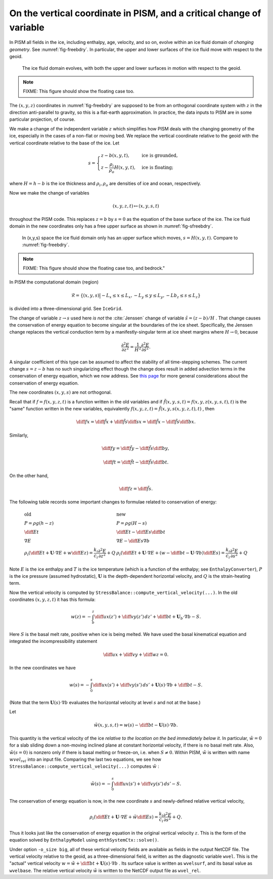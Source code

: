 .. default-role:: math

On the vertical coordinate in PISM, and a critical change of variable
=====================================================================

In PISM all fields in the ice, including enthalpy, age, velocity, and so on, evolve within
an ice fluid domain of *changing geometry*. See :numref:`fig-freebdry`. In
particular, the upper and lower surfaces of the ice fluid move with respect to the geoid.

.. figure:: figures/tempbdryfig.png
   :name: fig-freebdry

   The ice fluid domain evolves, with both the upper and lower surfaces in motion with
   respect to the geoid.

.. note:: FIXME: This figure should show the floating case too.

The `(x,y,z)` coordinates in :numref:`fig-freebdry` are supposed to be from an orthogonal
coordinate system with `z` in the direction anti-parallel to gravity, so this is a
flat-earth approximation. In practice, the data inputs to PISM are in some particular
projection, of course.

We make a change of the independent variable `z` which simplifies how PISM deals
with the changing geometry of the ice, especially in the cases of a non-flat or moving
bed. We replace the vertical coordinate relative to the geoid with the vertical coordinate
relative to the base of the ice. Let

.. math::

   s = \begin{cases}
          z - b(x,y,t), & \text{ice is grounded}, \\
          z - \frac{\rho_i}{\rho_o} H(x,y,t), & \text{ice is floating;}
       \end{cases}

where `H = h - b` is the ice thickness and `\rho_i, \rho_o` are densities of
ice and ocean, respectively.

Now we make the change of variables

.. math::

    (x,y,z,t) \mapsto (x,y,s,t)

throughout the PISM code. This replaces `z=b` by `s=0` as the equation of the
base surface of the ice. The ice fluid domain in the new coordinates only has a free upper
surface as shown in :numref:`fig-sfreebdry`.

.. figure:: figures/stempbdryfig.png
   :name: fig-sfreebdry

   In (x,y,s) space the ice fluid domain only has an upper surface which moves,
   `s=H(x,y,t)`. Compare to :numref:`fig-freebdry`.

.. note:: FIXME: This figure should show the floating case too, and bedrock."

In PISM the computational domain (region)

.. math::

   \mathcal{R}=\left\{(x,y,s)\big| -L_x\le x \le L_x, -L_y\le y \le L_y, -Lb_z \le s \le
   L_z\right\}

is divided into a three-dimensional grid. See ``IceGrid``.

The change of variable `z\to s` used here *is not* the :cite:`Jenssen` change of variable
`\tilde s=(z-b)/H` . That change causes the conservation of energy equation to
become singular at the boundaries of the ice sheet. Specifically, the Jenssen change
replaces the vertical conduction term by a manifestly-singular term at ice sheet margins
where `H\to 0`, because

.. math::

   \frac{\partial^2 E}{\partial z^2} = \frac{1}{H^2}
   \frac{\partial^2 E}{\partial \tilde s^2}.

A singular coefficient of this type can be assumed to affect the stability of all
time-stepping schemes. The current change `s=z-b` has no such singularizing effect
though the change does result in added advection terms in the conservation of energy
equation, which we now address. See `this page <bombproof_enth.md>`_ for more general
considerations about the conservation of energy equation.

The new coordinates `(x,y,s)` are not orthogonal.

Recall that if `f=f(x,y,z,t)` is a function written in the old variables and if
`\tilde f(x,y,s,t)=f(x,y,z(x,y,s,t),t)` is the "same" function written in the new
variables, equivalently `f(x,y,z,t)=\tilde f(x,y,s(x,y,z,t),t)` , then

.. math::

    \diff{f}{x} = \diff{\tilde f}{x} + \diff{\tilde f}{s} \diff{s}{x} = \diff{\tilde f}{x}
    - \diff{\tilde f}{s} \diff{b}{x}.

Similarly,

.. math::

    \diff{f}{y} = \diff{\tilde f}{y} - \diff{\tilde f}{s} \diff{b}{y},

.. math::

    \diff{f}{t} = \diff{\tilde f}{t} - \diff{\tilde f}{s} \diff{b}{t}.

On the other hand,

.. math::

    \diff{f}{z} = \diff{\tilde f}{s}.

The following table records some important changes to formulae related to conservation of
energy:

.. math::

   \begin{array}{ll}
     \textbf{old}  & \textbf{new} \\
     P=\rho g(h-z) & P=\rho g(H-s) \\
     \diff{E}{t}   & \diff{E}{t}-\diff{E}{s}\diff{b}{t} \\
     \nabla E      & \nabla E- \diff{E}{s}\nabla b \\
     \rho_i\left(\diff{E}{t}+\mathbf{U}\cdot\nabla E + w\diff{E}{z}\right)=\frac{k_i}{c_i} \frac{\partial^2 E}{\partial z^2} + Q & \rho_i\left(\diff{E}{t} + \mathbf{U}\cdot\nabla E + \left(w-\diff{b}{t}-\mathbf{U}\cdot\nabla b\right)\diff{E}{s}\right) = \frac{k_i}{c_i} \frac{\partial^2 E}{\partial s^2} + Q
   \end{array}
   
Note `E` is the ice enthalpy and `T` is the ice temperature (which is a
function of the enthalpy; see ``EnthalpyConverter``), `P` is the ice pressure
(assumed hydrostatic), `\mathbf{U}` is the depth-dependent horizontal velocity, and
`Q` is the strain-heating term.

Now the vertical velocity is computed by
``StressBalance::compute_vertical_velocity(...)``. In the old coordinates
`(x,y,z,t)` it has this formula:

.. math::

    w(z) = -\int_b^z \diff{u}{x}(z') + \diff{v}{y}(z')\,dz' + \diff{b}{t}
    + \mathbf{U}_b \cdot \nabla b - S.

Here `S` is the basal melt rate, positive when ice is being melted. We have used the
basal kinematical equation and integrated the incompressibility statement

.. math::

    \diff{u}{x} + \diff{v}{y} + \diff{w}{z} = 0.

In the new coordinates we have

.. math::

    w(s) = -\int_0^s \diff{u}{x}(s') + \diff{v}{y}(s')\,ds'
    + \mathbf{U}(s) \cdot \nabla b + \diff{b}{t} - S.

(Note that the term `\mathbf{U}(s) \cdot \nabla b` evaluates the horizontal velocity
at level `s` and not at the base.)

Let

.. math::

     \tilde w(x,y,s,t) = w(s) - \diff{b}{t}-\mathbf{U}(s)\cdot\nabla b.

This quantity is the vertical velocity of the ice *relative to the location on the bed
immediately below it*. In particular, `\tilde w=0` for a slab sliding down a
non-moving inclined plane at constant horizontal velocity, if there is no basal melt rate.
Also, `\tilde w(s=0)` is nonzero only if there is basal melting or freeze-on, i.e.
when `S\ne 0`. Within PISM, `\tilde w` is written with name `wvel_rel` into an
input file. Comparing the last two equations, we see how
``StressBalance::compute_vertical_velocity(...)`` computes `\tilde w` :

.. math::

    \tilde w(s) = -\int_0^s \diff{u}{x}(s') + \diff{v}{y}(s')\,ds' - S.

The conservation of energy equation is now, in the new coordinate `s` and
newly-defined relative vertical velocity,

.. math::

    \rho_i \left(\diff{E}{t} + \mathbf{U}\cdot\nabla E + \tilde w \diff{E}{s}\right)
    = \frac{k_i}{c_i} \frac{\partial^2 E}{\partial s^2} + Q.

Thus it looks just like the conservation of energy equation in the original vertical
velocity `z`. This is the form of the equation solved by ``EnthalpyModel`` using
``enthSystemCtx::solve()``.

Under option ``-o_size big``, all of these vertical velocity fields are available as
fields in the output NetCDF file. The vertical velocity relative to the geoid, as a
three-dimensional field, is written as the diagnostic variable ``wvel``. This is the
"actual" vertical velocity `w = \tilde w + \diff{b}{t} + \mathbf{U}(s)\cdot\nabla b`
. Its surface value is written as ``wvelsurf``, and its basal value as ``wvelbase``. The
relative vertical velocity `\tilde w` is written to the NetCDF output file as
``wvel_rel``.
